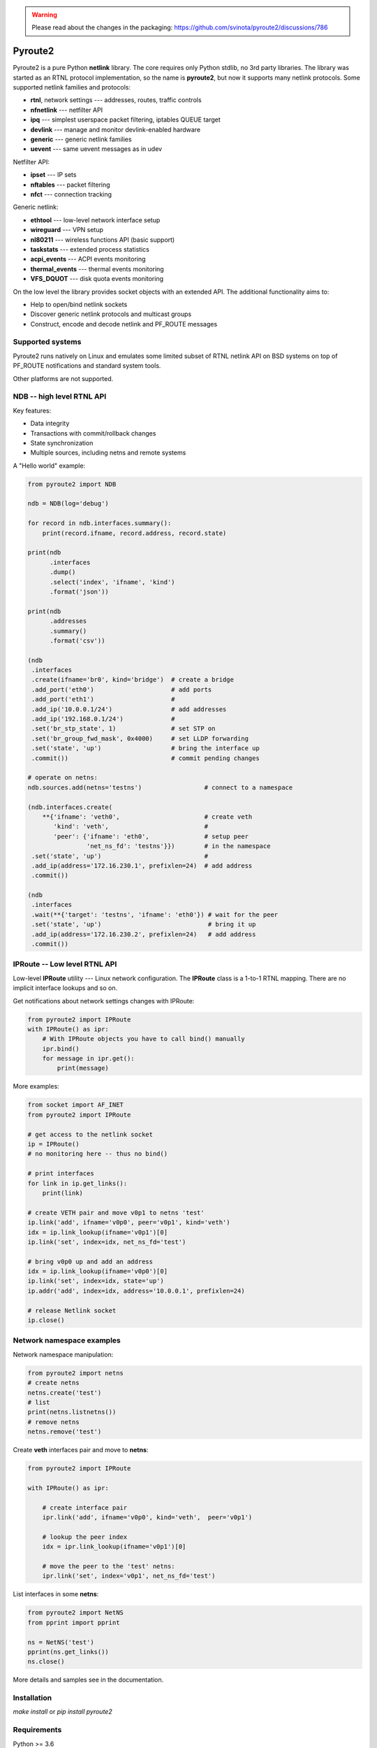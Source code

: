 .. warning:: Please read about the changes in the packaging: https://github.com/svinota/pyroute2/discussions/786

Pyroute2
========

Pyroute2 is a pure Python **netlink** library. The core requires only Python
stdlib, no 3rd party libraries. The library was started as an RTNL protocol
implementation, so the name is **pyroute2**, but now it supports many netlink
protocols. Some supported netlink families and protocols:

* **rtnl**, network settings --- addresses, routes, traffic controls
* **nfnetlink** --- netfilter API
* **ipq** --- simplest userspace packet filtering, iptables QUEUE target
* **devlink** --- manage and monitor devlink-enabled hardware
* **generic** --- generic netlink families
* **uevent** --- same uevent messages as in udev

Netfilter API:

* **ipset** --- IP sets
* **nftables** --- packet filtering
* **nfct** --- connection tracking

Generic netlink:

* **ethtool** --- low-level network interface setup
* **wireguard** --- VPN setup
* **nl80211** --- wireless functions API (basic support)
* **taskstats** --- extended process statistics
* **acpi_events** --- ACPI events monitoring
* **thermal_events** --- thermal events monitoring
* **VFS_DQUOT** --- disk quota events monitoring

On the low level the library provides socket objects with an
extended API. The additional functionality aims to:

* Help to open/bind netlink sockets
* Discover generic netlink protocols and multicast groups
* Construct, encode and decode netlink and PF_ROUTE messages

Supported systems
-----------------

Pyroute2 runs natively on Linux and emulates some limited subset
of RTNL netlink API on BSD systems on top of PF_ROUTE notifications
and standard system tools.

Other platforms are not supported.

NDB -- high level RTNL API
--------------------------

Key features:

* Data integrity
* Transactions with commit/rollback changes
* State synchronization
* Multiple sources, including netns and remote systems

A "Hello world" example:

.. code-block:: python

    from pyroute2 import NDB

    ndb = NDB(log='debug')

    for record in ndb.interfaces.summary():
        print(record.ifname, record.address, record.state)

    print(ndb
          .interfaces
          .dump()
          .select('index', 'ifname', 'kind')
          .format('json'))

    print(ndb
          .addresses
          .summary()
          .format('csv'))

    (ndb
     .interfaces
     .create(ifname='br0', kind='bridge')  # create a bridge
     .add_port('eth0')                     # add ports
     .add_port('eth1')                     #
     .add_ip('10.0.0.1/24')                # add addresses
     .add_ip('192.168.0.1/24')             #
     .set('br_stp_state', 1)               # set STP on
     .set('br_group_fwd_mask', 0x4000)     # set LLDP forwarding
     .set('state', 'up')                   # bring the interface up
     .commit())                            # commit pending changes

    # operate on netns:
    ndb.sources.add(netns='testns')                 # connect to a namespace
    
    (ndb.interfaces.create(
        **{'ifname': 'veth0',                       # create veth
           'kind': 'veth',                          #
           'peer': {'ifname': 'eth0',               # setup peer
                    'net_ns_fd': 'testns'}})        # in the namespace
     .set('state', 'up')                            #
     .add_ip(address='172.16.230.1', prefixlen=24)  # add address
     .commit())

    (ndb
     .interfaces
     .wait(**{'target': 'testns', 'ifname': 'eth0'}) # wait for the peer
     .set('state', 'up')                             # bring it up
     .add_ip(address='172.16.230.2', prefixlen=24)   # add address
     .commit())

IPRoute -- Low level RTNL API
-----------------------------

Low-level **IPRoute** utility --- Linux network configuration.
The **IPRoute** class is a 1-to-1 RTNL mapping. There are no implicit
interface lookups and so on.

Get notifications about network settings changes with IPRoute:

.. code-block:: python

    from pyroute2 import IPRoute
    with IPRoute() as ipr:
        # With IPRoute objects you have to call bind() manually
        ipr.bind()
        for message in ipr.get():
            print(message)

More examples:

.. code-block:: python

    from socket import AF_INET
    from pyroute2 import IPRoute

    # get access to the netlink socket
    ip = IPRoute()
    # no monitoring here -- thus no bind()

    # print interfaces
    for link in ip.get_links():
        print(link)

    # create VETH pair and move v0p1 to netns 'test'
    ip.link('add', ifname='v0p0', peer='v0p1', kind='veth')
    idx = ip.link_lookup(ifname='v0p1')[0]
    ip.link('set', index=idx, net_ns_fd='test')

    # bring v0p0 up and add an address
    idx = ip.link_lookup(ifname='v0p0')[0]
    ip.link('set', index=idx, state='up')
    ip.addr('add', index=idx, address='10.0.0.1', prefixlen=24)

    # release Netlink socket
    ip.close()

Network namespace examples
--------------------------

Network namespace manipulation:

.. code-block:: python

    from pyroute2 import netns
    # create netns
    netns.create('test')
    # list
    print(netns.listnetns())
    # remove netns
    netns.remove('test')

Create **veth** interfaces pair and move to **netns**:

.. code-block:: python

    from pyroute2 import IPRoute

    with IPRoute() as ipr:

        # create interface pair
        ipr.link('add', ifname='v0p0', kind='veth',  peer='v0p1')

        # lookup the peer index
        idx = ipr.link_lookup(ifname='v0p1')[0]

        # move the peer to the 'test' netns:
        ipr.link('set', index='v0p1', net_ns_fd='test')

List interfaces in some **netns**:

.. code-block:: python

    from pyroute2 import NetNS
    from pprint import pprint

    ns = NetNS('test')
    pprint(ns.get_links())
    ns.close()

More details and samples see in the documentation.

Installation
------------

`make install` or `pip install pyroute2`

Requirements
------------

Python >= 3.6

Python 2.7 or above also may work, but neither supported nor tested anymore.

The pyroute2 testing and documentaion framework requirements:

* flake8
* coverage
* nosetests
* pytest
* sphinx
* aafigure
* netaddr
* dtcd (optional, https://github.com/svinota/dtcd)

Optional dependencies:

* mitogen -- for distributed rtnl
* psutil -- for ss2 tool

Links
-----

* home: https://pyroute2.org/
* srcs: https://github.com/svinota/pyroute2
* bugs: https://github.com/svinota/pyroute2/issues
* pypi: https://pypi.python.org/pypi/pyroute2
* docs: http://docs.pyroute2.org/
